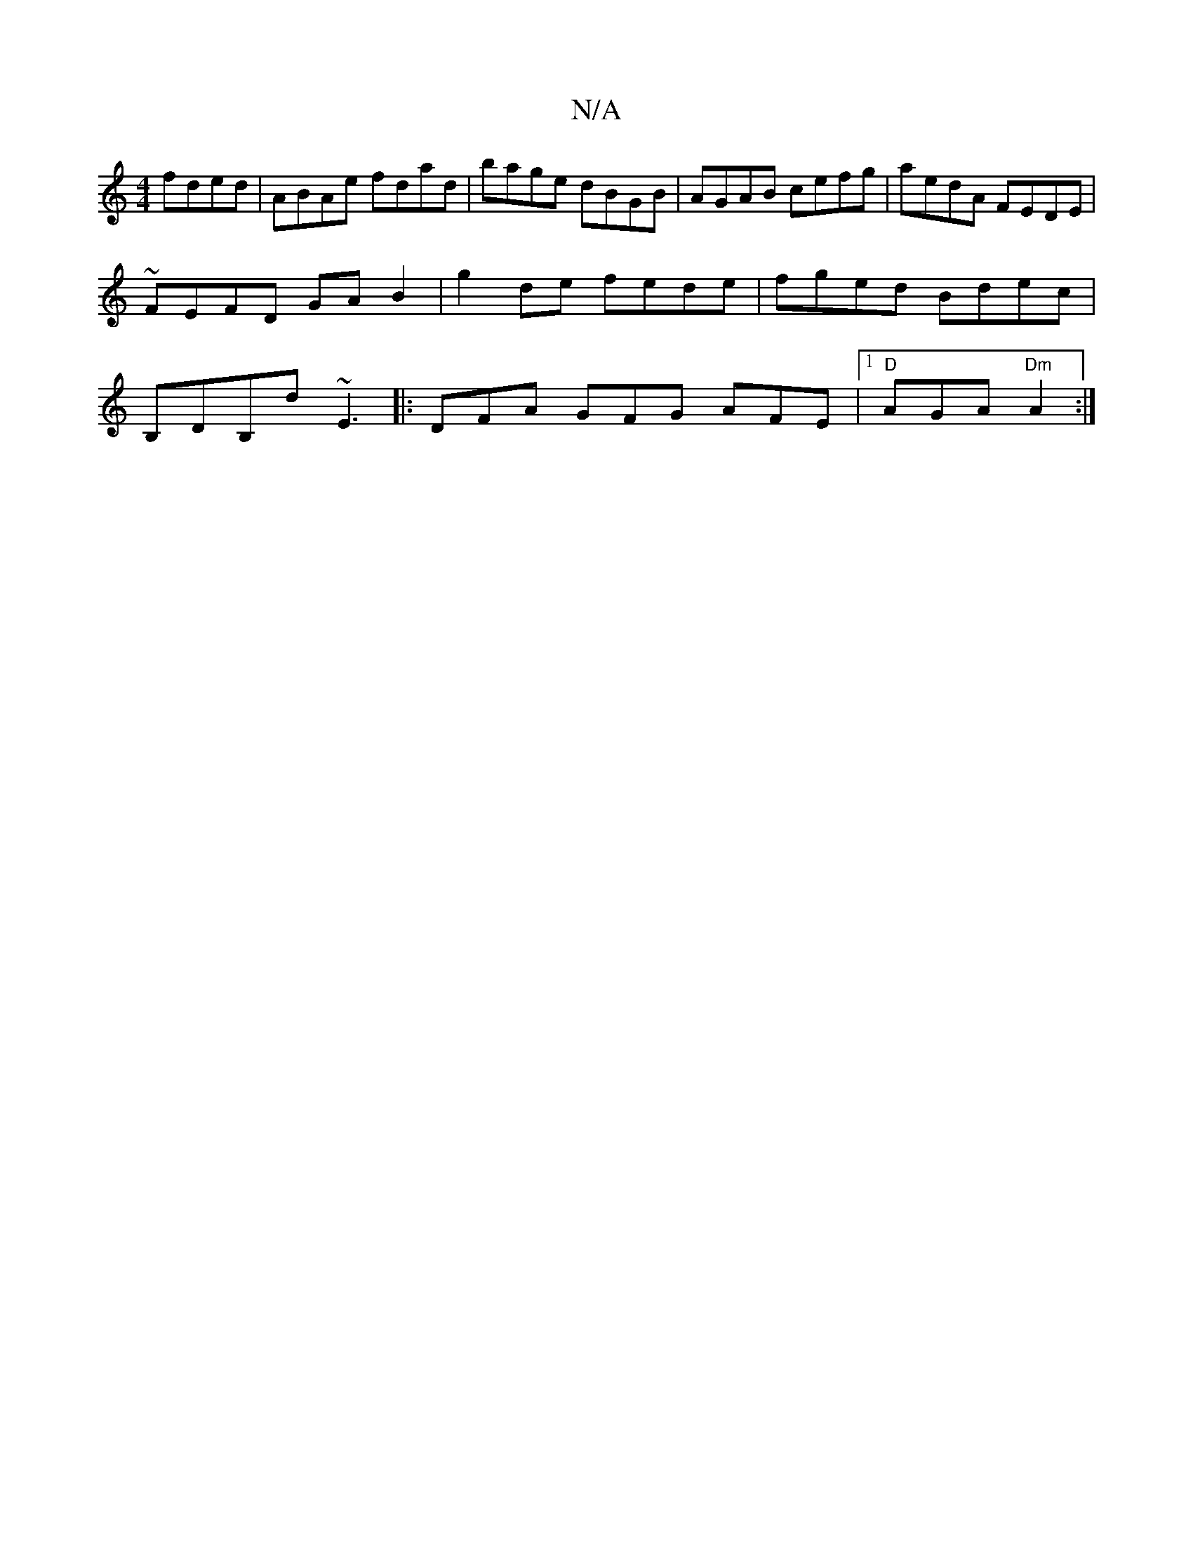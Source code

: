 X:1
T:N/A
M:4/4
R:N/A
K:Cmajor
 fded|ABAe fdad|bage dBGB|AGAB cefg|aedA FEDE|~FEFD GAB2|g2de fede|fged Bdec|B,DB,D' ~E3|: DFA GFG AFE |1 "D"AGA "Dm"A2:|

A|
FE EF| G,EDB, FDED|BAFD Bdef|~g2 ge =BBBc| "G"B3 DEE:|2 ("Am7"AAcA "G"G2D2